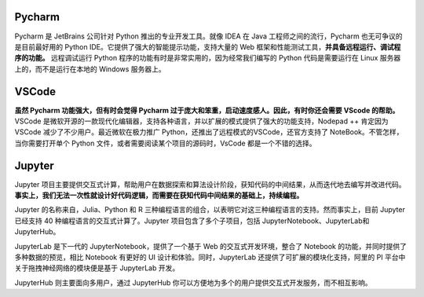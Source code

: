 .. _coding_tools:

Pycharm
-----------------

Pycharm 是 JetBrains 公司针对 Python 推出的专业开发工具。就像 IDEA 在 Java 工程师之间的流行，Pycharm 也无可争议的是目前最好用的 Python IDE。它提供了强大的智能提示功能，支持大量的 Web 框架和性能测试工具，**并具备远程运行、调试程序的功能。** 远程调试运行 Python 程序的功能有时是非常实用的，因为经常我们编写的 Python 代码是需要运行在 Linux 服务器上的，而不是运行在本地的 Windows 服务器上。

VSCode
-----------------

**虽然 Pycharm 功能强大，但有时会觉得 Pycharm 过于庞大和笨重，启动速度感人。因此，有时你还会需要 VScode 的帮助。** VSCode 是微软开源的一款现代化编辑器，支持各种语言，并以扩展的模式提供了强大的功能支持，Nodepad ++ 肯定因为 VSCode 减少了不少用户。最近微软在极力推广 Python，还推出了远程模式的VSCode，还官方支持了 NoteBook。不管怎样，当你需要打开单个 Python 文件，或者需要阅读某个项目的源码时，VsCode 都是一个不错的选择。

Jupyter
-----------------

Jupyter 项目主要提供交互式计算，帮助用户在数据探索和算法设计阶段，获知代码的中间结果，从而迭代地去编写并改进代码。**事实上，我们无法一次性就设计好代码逻辑，而需要在获知代码中间结果的基础上，持续编程。**

Jupyter 的名称来自，Julia、Python 和 R 三种编程语言的组合，以表明它对这三种编程语言的支持。然而事实上，目前 Jupyter 已经支持 40 种编程语言的交互式计算了。Jupyter 项目包含了多个子项目，包括 JupyterNotebook、JupyterLab和JupyterHub。

JupyterLab 是下一代的 JupyterNotebook，提供了一个基于 Web 的交互式开发环境，整合了 Notebook 的功能，并同时提供了多种数据的预览，相比 Notebook 有更好的 UI 设计和体验。同时，JupyterLab 还提供了可扩展的模块化支持，阿里的 PI 平台中关于拖拽神经网络的模块便是基于 JupyterLab 开发。

JupyterHub 则主要面向多用户，通过 JupyterHub 你可以方便地为多个的用户提供交互式开发服务，而不相互影响。